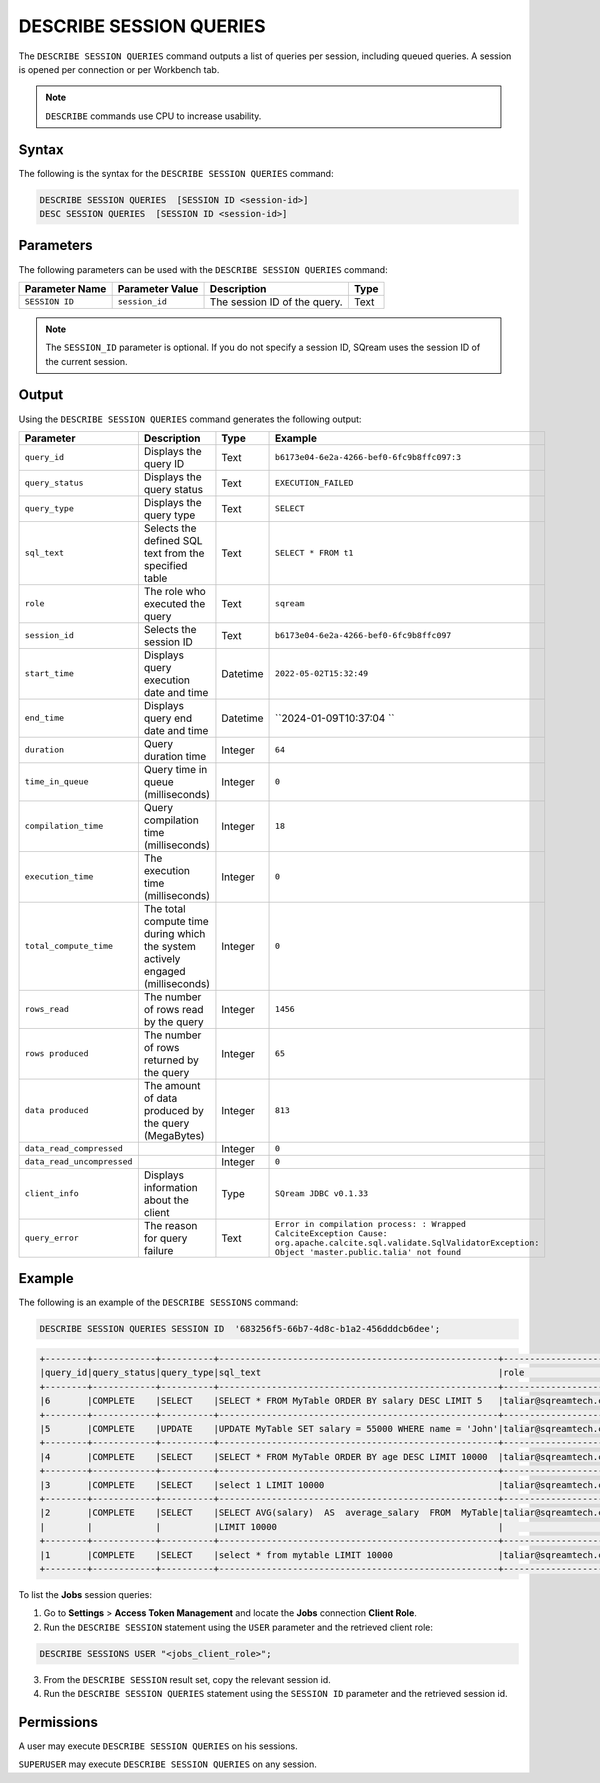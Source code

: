 .. _describe_session_queries:

************************
DESCRIBE SESSION QUERIES
************************

The ``DESCRIBE SESSION QUERIES`` command outputs a list of queries per session, including queued queries.
A session is opened per connection or per Workbench tab.

.. note:: ``DESCRIBE`` commands use CPU to increase usability.

Syntax
======

The following is the syntax for the ``DESCRIBE SESSION QUERIES`` command:

.. code-block:: postgres

   DESCRIBE SESSION QUERIES  [SESSION ID <session-id>] 
   DESC SESSION QUERIES  [SESSION ID <session-id>] 

Parameters
==========

The following parameters can be used with the ``DESCRIBE SESSION QUERIES`` command:

.. list-table:: 
   :widths: auto
   :header-rows: 1
   
   * - Parameter Name
     - Parameter Value
     - Description
     - Type
   * - ``SESSION ID``
     - ``session_id``
     - The session ID of the query.
     - Text
	 
.. note:: The ``SESSION_ID`` parameter is optional. If you do not specify a session ID, SQream uses the session ID of the current session.
	 
   	 
Output
======

Using the ``DESCRIBE SESSION QUERIES`` command generates the following output:

.. list-table:: 
   :widths: auto
   :header-rows: 1
   
   * - Parameter
     - Description
     - Type
     - Example
   * - ``query_id``
     - Displays the query ID
     - Text
     - ``b6173e04-6e2a-4266-bef0-6fc9b8ffc097:3``
   * - ``query_status``
     - Displays the query status
     - Text
     - ``EXECUTION_FAILED``
   * - ``query_type``
     - Displays the query type
     - Text
     - ``SELECT``
   * - ``sql_text``
     - Selects the defined SQL text from the specified table
     - Text
     - ``SELECT * FROM t1``
   * - ``role``
     - The role who executed the query
     - Text
     - ``sqream``	 
   * - ``session_id``
     - Selects the session ID
     - Text
     - ``b6173e04-6e2a-4266-bef0-6fc9b8ffc097``
   * - ``start_time``
     - Displays query execution date and time
     - Datetime
     - ``2022-05-02T15:32:49``
   * - ``end_time``
     - Displays query end date and time
     - Datetime
     - ``2024-01-09T10:37:04 ``	 
   * - ``duration``
     - Query duration time
     - Integer
     - ``64``	 
   * - ``time_in_queue``
     - Query time in queue (milliseconds)
     - Integer
     - ``0``	 
   * - ``compilation_time``
     - Query compilation time (milliseconds)
     - Integer
     - ``18``	 
   * - ``execution_time``
     - The execution time (milliseconds)
     - Integer   
     - ``0``	 
   * - ``total_compute_time``
     - The total compute time during which the system actively engaged (milliseconds)
     - Integer
     - ``0``	 
   * - ``rows_read``
     - The number of rows read by the query
     - Integer
     - ``1456``	 
   * - ``rows produced``
     - The number of rows returned by the query 
     - Integer
     - ``65``	 
   * - ``data produced``
     - The amount of data produced by the query (MegaBytes)
     - Integer
     - ``813``	 
   * - ``data_read_compressed``
     - 
     - Integer
     - ``0``	 
   * - ``data_read_uncompressed``
     - 
     - Integer
     - ``0``	 
   * - ``client_info``
     - Displays information about the client
     - Type
     - ``SQream JDBC v0.1.33`` 
   * - ``query_error``
     - The reason for query failure
     - Text
     - ``Error in compilation process: : Wrapped CalciteException Cause: org.apache.calcite.sql.validate.SqlValidatorException: Object 'master.public.talia' not found``	 

Example
=======

The following is an example of the ``DESCRIBE SESSIONS`` command:

.. code-block:: sql

   DESCRIBE SESSION QUERIES SESSION ID  '683256f5-66b7-4d8c-b1a2-456dddcb6dee';
   
.. code-block:: none

	+--------+------------+----------+-----------------------------------------------------+---------------------+------------------------------------+-------------------+-------------------+--------+-------------+----------------+--------------+--------------------------------------------------------+---------+-------------+-------------+--------------------+----------------------+--------------+-----------+
	|query_id|query_status|query_type|sql_text                                             |role                 |session_id                          |start_time         |end_time           |duration|time_in_queue|compilation_time|execution_time|total_compute_time                                      |rows_read|rows produced|data produced|data_read_compressed|data_read_uncompressed|client_info   |query_error|
	+--------+------------+----------+-----------------------------------------------------+---------------------+------------------------------------+-------------------+-------------------+--------+-------------+----------------+--------------+--------------------------------------------------------+---------+-------------+-------------+--------------------+----------------------+--------------+-----------+
	|6       |COMPLETE    |SELECT    |SELECT * FROM MyTable ORDER BY salary DESC LIMIT 5   |taliar@sqreamtech.com|683256f5-66b7-4d8c-b1a2-456dddcb6dee|2024-01-11T10:47:53|2024-01-11T10:47:55|2137    |0            |139             |1673          |0.56312761833333324634764949223608709871768951416015625 |50       |5            |245          |1624                |                      |SQream Node.js|           |
	+--------+------------+----------+-----------------------------------------------------+---------------------+------------------------------------+-------------------+-------------------+--------+-------------+----------------+--------------+--------------------------------------------------------+---------+-------------+-------------+--------------------+----------------------+--------------+-----------+
	|5       |COMPLETE    |UPDATE    |UPDATE MyTable SET salary = 55000 WHERE name = 'John'|taliar@sqreamtech.com|683256f5-66b7-4d8c-b1a2-456dddcb6dee|2024-01-11T10:47:49|2024-01-11T10:47:51|1958    |0            |258             |789           |0.2553759140000000371628630091436207294464111328125     |50       |0            |0            |874                 |                      |SQream Node.js|           |
	+--------+------------+----------+-----------------------------------------------------+---------------------+------------------------------------+-------------------+-------------------+--------+-------------+----------------+--------------+--------------------------------------------------------+---------+-------------+-------------+--------------------+----------------------+--------------+-----------+
	|4       |COMPLETE    |SELECT    |SELECT * FROM MyTable ORDER BY age DESC LIMIT 10000  |taliar@sqreamtech.com|683256f5-66b7-4d8c-b1a2-456dddcb6dee|2024-01-11T10:47:46|2024-01-11T10:47:49|2417    |0            |114             |1727          |0.57934194233333347057168793980963528156280517578125    |50       |50           |1720         |1624                |                      |SQream Node.js|           |
	+--------+------------+----------+-----------------------------------------------------+---------------------+------------------------------------+-------------------+-------------------+--------+-------------+----------------+--------------+--------------------------------------------------------+---------+-------------+-------------+--------------------+----------------------+--------------+-----------+
	|3       |COMPLETE    |SELECT    |select 1 LIMIT 10000                                 |taliar@sqreamtech.com|683256f5-66b7-4d8c-b1a2-456dddcb6dee|2024-01-11T10:47:44|2024-01-11T10:47:45|1373    |0            |122             |708           |0.33468688299999993507327644692850299179553985595703125 |0        |1            |65           |0                   |                      |SQream Node.js|           |
	+--------+------------+----------+-----------------------------------------------------+---------------------+------------------------------------+-------------------+-------------------+--------+-------------+----------------+--------------+--------------------------------------------------------+---------+-------------+-------------+--------------------+----------------------+--------------+-----------+
	|2       |COMPLETE    |SELECT    |SELECT AVG(salary)  AS  average_salary  FROM  MyTable|taliar@sqreamtech.com|683256f5-66b7-4d8c-b1a2-456dddcb6dee|2024-01-11T10:47:04|2024-01-11T10:47:07|2738    |0            |476             |1764          |0.457902023999999963077556230928166769444942474365234375|50       |1            |72           |250                 |                      |SQream Node.js|           |
	|        |            |          |LIMIT 10000                                          |                     |                                    |                   |                   |        |             |                |              |                                                        |         |             |             |                    |                      |              |           |
	+--------+------------+----------+-----------------------------------------------------+---------------------+------------------------------------+-------------------+-------------------+--------+-------------+----------------+--------------+--------------------------------------------------------+---------+-------------+-------------+--------------------+----------------------+--------------+-----------+
	|1       |COMPLETE    |SELECT    |select * from mytable LIMIT 10000                    |taliar@sqreamtech.com|683256f5-66b7-4d8c-b1a2-456dddcb6dee|2024-01-11T10:46:56|2024-01-11T10:46:58|2481    |0            |202             |1694          |0.651208106333333258675111210322938859462738037109375   |50       |50           |1720         |1624                |                      |SQream Node.js|           |
	+--------+------------+----------+-----------------------------------------------------+---------------------+------------------------------------+-------------------+-------------------+--------+-------------+----------------+--------------+--------------------------------------------------------+---------+-------------+-------------+--------------------+----------------------+--------------+-----------+

To list the **Jobs** session queries:

1. Go to **Settings** > **Access Token Management** and locate the **Jobs** connection **Client Role**.
2. Run the ``DESCRIBE SESSION`` statement using the ``USER`` parameter and the retrieved client role:

.. code-block::

	DESCRIBE SESSIONS USER "<jobs_client_role>";
	
3. From the ``DESCRIBE SESSION`` result set, copy the relevant session id.
4. Run the ``DESCRIBE SESSION QUERIES`` statement using the ``SESSION ID`` parameter and the retrieved session id. 

Permissions
===========

A user may execute ``DESCRIBE SESSION QUERIES`` on his sessions.

``SUPERUSER`` may execute ``DESCRIBE SESSION QUERIES`` on any session.